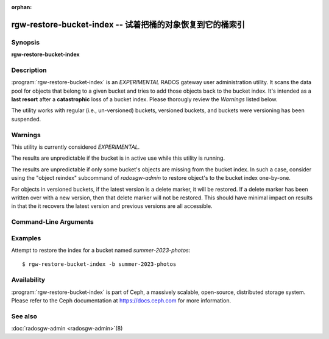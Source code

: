 :orphan:

============================================================
 rgw-restore-bucket-index -- 试着把桶的对象恢复到它的桶索引
============================================================

.. program:: rgw-restore-bucket-index

Synopsis
========

| **rgw-restore-bucket-index**

Description
===========

:program:`rgw-restore-bucket-index` is an *EXPERIMENTAL* RADOS gateway
user administration utility. It scans the data pool for objects that
belong to a given bucket and tries to add those objects back to the
bucket index. It's intended as a **last resort** after a
**catastrophic** loss of a bucket index. Please thorougly review the
*Warnings* listed below.

The utility works with regular (i.e., un-versioned) buckets, versioned
buckets, and buckets were versioning has been suspended.

Warnings
========

This utility is currently considered *EXPERIMENTAL*.

The results are unpredictable if the bucket is in
active use while this utility is running.

The results are unpredictable if only some bucket's objects are
missing from the bucket index. In such a case, consider using the
"object reindex" subcommand of `radosgw-admin` to restore object's to
the bucket index one-by-one.

For objects in versioned buckets, if the latest version is a delete
marker, it will be restored. If a delete marker has been written over
with a new version, then that delete marker will not be restored. This
should have minimal impact on results in that the it recovers the
latest version and previous versions are all accessible.

Command-Line Arguments
======================

.. option:: -b <bucket>

   Specify the bucket to be reindexed.

.. option:: -p <pool>

   Optional, specify the data pool containing head objects for the
   bucket. If omitted the utility will try to determine the data pool
   on its own.

.. option:: -r <realm-name>

   Optional, specify the realm if the restoration is not being applied
   to the default realm.

.. option:: -g <zonegroup-name>

   Optional, specify the zonegroup if the restoration is not being applied
   to the default zonegroup.

.. option:: -z <zone-name>

   Optional, specify the zone if the restoration is not being applied
   to the default zone.

.. option:: -l <rados-ls-output-file>

   Optional, specify a file containing the output of a rados listing
   of the data pool. Since listing the data pool can be an expensive
   and time-consuming operation, if trying to recover the indices for
   multiple buckets, it could be more efficient to re-use the same
   listing.

.. option:: -t <temporary-directory>

   Optional, specify a directory in which to store temporary files.
   The size of the temporary files is highly dependent on the number
   of bucket entries involved, so the partition on which the temporary
   directory exists should be of suitable size.

.. option:: -y

   Optional, proceed without further prompting. Without this option
   the utility will display some information and prompt the user as to
   whether to proceed. When provided, the utility will simply
   proceed. Please use caution when using this option.

Examples
========

Attempt to restore the index for a bucket named *summer-2023-photos*::

        $ rgw-restore-bucket-index -b summer-2023-photos

Availability
============

:program:`rgw-restore-bucket-index` is part of Ceph, a massively
scalable, open-source, distributed storage system.  Please refer to
the Ceph documentation at https://docs.ceph.com for more information.

See also
========

:doc:`radosgw-admin <radosgw-admin>`\(8)
